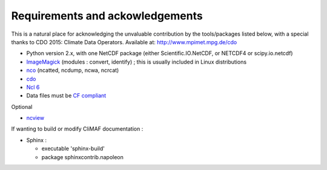 .. _requirements:

Requirements and ackowledgements
---------------------------------

This is a natural place for acknowledging the unvaluable contribution
by the tools/packages listed below, with a special thanks to CDO
2015: Climate Data Operators. Available at: http://www.mpimet.mpg.de/cdo

- Python version 2.x, with one NetCDF package (either
  Scientific.IO.NetCDF, or NETCDF4 or scipy.io.netcdf)
- `ImageMagick <http://www.imagemagick.org/>`_ (modules : convert,  identify) ; this is usually included in Linux distributions
- `nco <http://nco.sourceforge.net/>`_ (ncatted, ncdump, ncwa, ncrcat) 
- `cdo <https://code.zmaw.de/projects/cdo/embedded/1.6.4/cdo.html>`_
- `Ncl 6 <http://www.ncl.ucar.edu/>`_
- Data files must be `CF compliant <http://cfconventions.org/>`_


Optional 

- `ncview <http://meteora.ucsd.edu:80/~pierce/ncview_home_page.html>`_

If wanting to build or modify CliMAF documentation :

- Sphinx : 

  - executable 'sphinx-build' 
  - package sphinxcontrib.napoleon 
